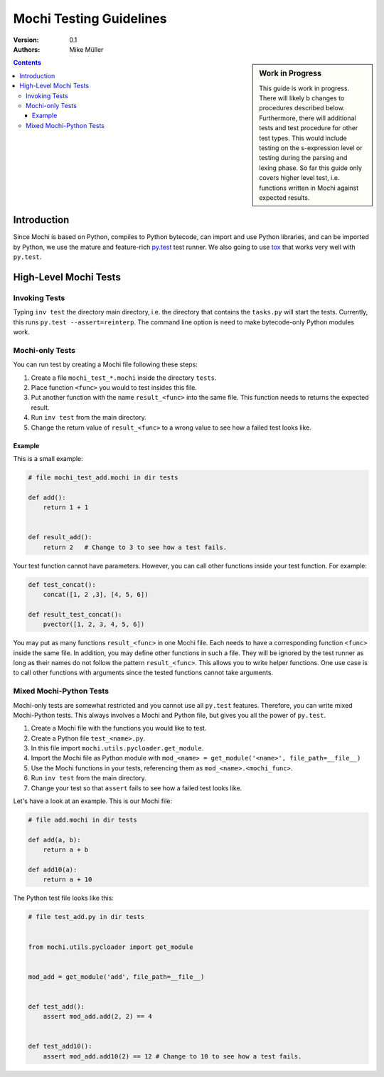 .. -*- rest -*-

Mochi Testing Guidelines
========================

:version: 0.1
:authors: Mike Müller

.. sidebar:: Work in Progress

    This guide is work in progress. There will likely b changes to
    procedures described below. Furthermore, there will additional tests
    and test procedure for other test types. This would include testing
    on the s-expression level or testing during the parsing and lexing
    phase. So far this guide only covers higher level test, i.e. functions
    written in Mochi against expected results.

.. contents::

Introduction
------------

Since Mochi is based on Python, compiles to Python bytecode, can import and
use Python libraries, and can be imported by Python, we use the mature
and feature-rich `py.test <http://pytest.org>`__ test runner.
We also going to use `tox <https://tox.readthedocs.org>`__
that works very well with ``py.test``.


High-Level Mochi Tests
----------------------

Invoking Tests
++++++++++++++

Typing ``inv test`` the directory main directory, i.e. the directory that
contains the ``tasks.py`` will start the tests. Currently, this runs
``py.test --assert=reinterp``.
The command line option is need to make bytecode-only Python modules work.

Mochi-only Tests
++++++++++++++++

You can run test by creating a Mochi file following these steps:

1. Create a file ``mochi_test_*.mochi`` inside the directory ``tests``.
2. Place function ``<func>`` you would to test insides this file.
3. Put another function with the name ``result_<func>`` into the same file.
   This function needs to returns the expected result.
4. Run ``inv test`` from the main directory.
5. Change the return value of ``result_<func>`` to a wrong value to see how a
   failed test looks like.

Example
'''''''

This is a small example:

.. code-block:: python

    # file mochi_test_add.mochi in dir tests

    def add():
        return 1 + 1


    def result_add():
        return 2   # Change to 3 to see how a test fails.

Your test function cannot have parameters. However, you can call
other functions inside your test function. For example:

.. code-block:: python

    def test_concat():
        concat([1, 2 ,3], [4, 5, 6])

    def result_test_concat():
        pvector([1, 2, 3, 4, 5, 6])


You may put as many functions ``result_<func>`` in one Mochi file.
Each needs to have a corresponding function ``<func>`` inside the same file.
In addition, you may define other functions in such a file. They will be
ignored by the test runner as long as their names do not follow the pattern
``result_<func>``. This allows you to write helper functions. One use case is
to call other functions with arguments since the tested functions cannot take
arguments.

Mixed Mochi-Python Tests
++++++++++++++++++++++++

Mochi-only tests are somewhat restricted and you cannot use all ``py.test``
features. Therefore, you can write mixed Mochi-Python tests.
This always involves a Mochi and Python file, but gives you all the power of
``py.test``.

1. Create a Mochi file with the functions you would like to test.
2. Create a Python file ``test_<name>.py``.
3. In this file import ``mochi.utils.pycloader.get_module``.
4. Import the Mochi file as Python module with
   ``mod_<name> = get_module('<name>', file_path=__file__)``
5. Use the Mochi functions in your tests, referencing them as
   ``mod_<name>.<mochi_func>``.
6. Run ``inv test`` from the main directory.
7. Change your test so that ``assert`` fails to see how a failed
   test looks like.

Let's have a look at an example. This is our Mochi file:

.. code-block:: python

    # file add.mochi in dir tests

    def add(a, b):
        return a + b

    def add10(a):
        return a + 10

The Python test file looks like this:

.. code-block:: python

    # file test_add.py in dir tests


    from mochi.utils.pycloader import get_module


    mod_add = get_module('add', file_path=__file__)


    def test_add():
        assert mod_add.add(2, 2) == 4


    def test_add10():
        assert mod_add.add10(2) == 12 # Change to 10 to see how a test fails.








